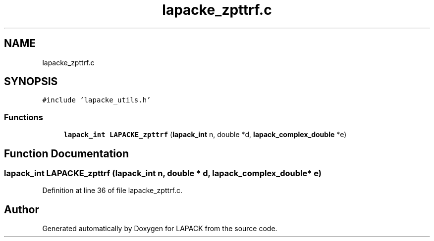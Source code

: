 .TH "lapacke_zpttrf.c" 3 "Tue Nov 14 2017" "Version 3.8.0" "LAPACK" \" -*- nroff -*-
.ad l
.nh
.SH NAME
lapacke_zpttrf.c
.SH SYNOPSIS
.br
.PP
\fC#include 'lapacke_utils\&.h'\fP
.br

.SS "Functions"

.in +1c
.ti -1c
.RI "\fBlapack_int\fP \fBLAPACKE_zpttrf\fP (\fBlapack_int\fP n, double *d, \fBlapack_complex_double\fP *e)"
.br
.in -1c
.SH "Function Documentation"
.PP 
.SS "\fBlapack_int\fP LAPACKE_zpttrf (\fBlapack_int\fP n, double * d, \fBlapack_complex_double\fP * e)"

.PP
Definition at line 36 of file lapacke_zpttrf\&.c\&.
.SH "Author"
.PP 
Generated automatically by Doxygen for LAPACK from the source code\&.
